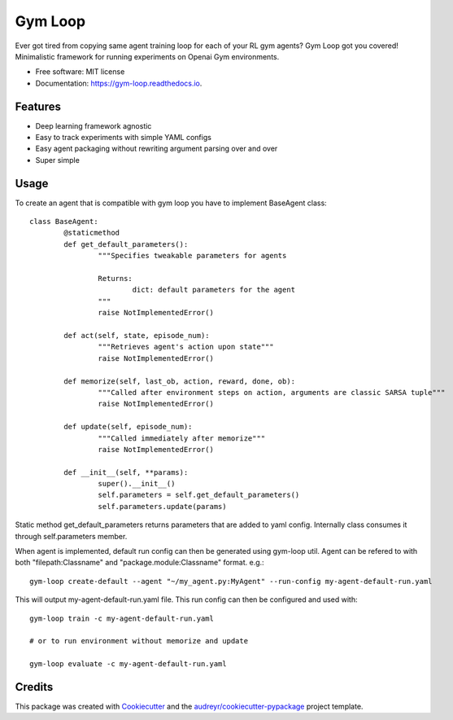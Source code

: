 ===========
Gym Loop
===========


.. image:: https://img.shields.io/pypi/v/gym-loop.svg
        :target: https://pypi.python.org/pypi/gym-loop

.. image:: https://img.shields.io/travis/eublefar/gym-loop.svg
        :target: https://travis-ci.com/eublefar/gym-loop

.. image:: https://readthedocs.org/projects/botbowl-bot/badge/?version=latest
        :target: https://botbowl-bot.readthedocs.io/en/latest/?badge=latest
        :alt: Documentation Status


.. image:: https://pyup.io/repos/github/eublefar/gym-loop/shield.svg
     :target: https://pyup.io/repos/github/eublefar/gym-loop/
     :alt: Updates



Ever got tired from copying same agent training loop for each of your RL gym agents? 
Gym Loop got you covered!
Minimalistic framework for running experiments on Openai Gym environments. 


* Free software: MIT license
* Documentation: https://gym-loop.readthedocs.io.

Features
--------

* Deep learning framework agnostic
* Easy to track experiments with simple YAML configs
* Easy agent packaging without rewriting argument parsing over and over
* Super simple 

Usage
-------

To create an agent that is compatible with gym loop you have to implement BaseAgent class::

        class BaseAgent:
                @staticmethod
                def get_default_parameters():
                        """Specifies tweakable parameters for agents
                        
                        Returns:
                                dict: default parameters for the agent
                        """
                        raise NotImplementedError()

                def act(self, state, episode_num):
                        """Retrieves agent's action upon state"""
                        raise NotImplementedError()

                def memorize(self, last_ob, action, reward, done, ob):
                        """Called after environment steps on action, arguments are classic SARSA tuple"""
                        raise NotImplementedError()

                def update(self, episode_num):
                        """Called immediately after memorize"""
                        raise NotImplementedError()

                def __init__(self, **params):
                        super().__init__()
                        self.parameters = self.get_default_parameters()
                        self.parameters.update(params)

Static method get_default_parameters returns parameters that are added to yaml config.
Internally class consumes it through self.parameters member.

When agent is implemented, default run config can then be generated using gym-loop util. 
Agent can be refered to with both "filepath:Classname" and "package.module:Classname" format. e.g.::

        gym-loop create-default --agent "~/my_agent.py:MyAgent" --run-config my-agent-default-run.yaml

This will output my-agent-default-run.yaml file. This run config can then be configured and used with::

      gym-loop train -c my-agent-default-run.yaml

      # or to run environment without memorize and update
      
      gym-loop evaluate -c my-agent-default-run.yaml

Credits
-------

This package was created with Cookiecutter_ and the `audreyr/cookiecutter-pypackage`_ project template.

.. _Cookiecutter: https://github.com/audreyr/cookiecutter
.. _`audreyr/cookiecutter-pypackage`: https://github.com/audreyr/cookiecutter-pypackage
